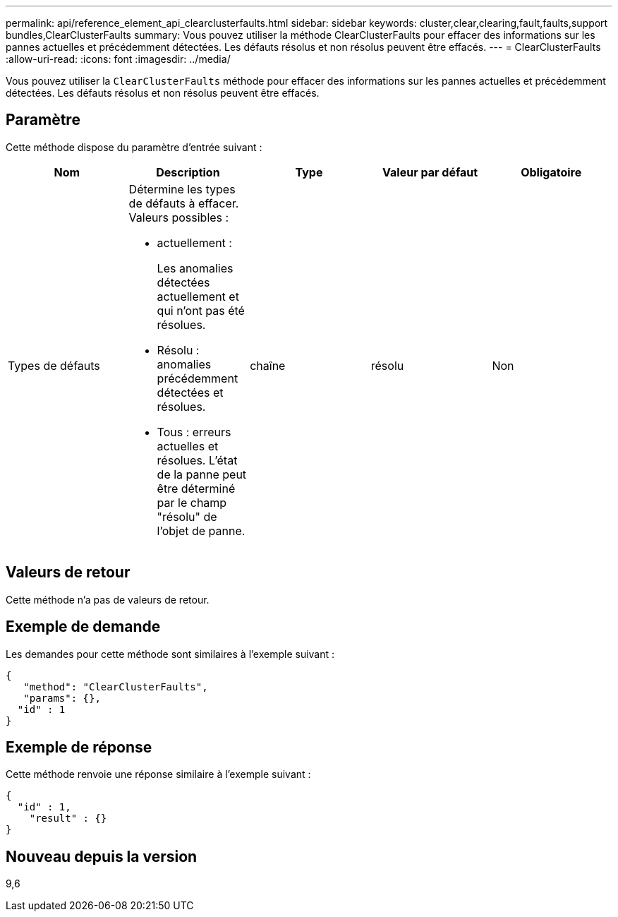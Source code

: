 ---
permalink: api/reference_element_api_clearclusterfaults.html 
sidebar: sidebar 
keywords: cluster,clear,clearing,fault,faults,support bundles,ClearClusterFaults 
summary: Vous pouvez utiliser la méthode ClearClusterFaults pour effacer des informations sur les pannes actuelles et précédemment détectées. Les défauts résolus et non résolus peuvent être effacés. 
---
= ClearClusterFaults
:allow-uri-read: 
:icons: font
:imagesdir: ../media/


[role="lead"]
Vous pouvez utiliser la `ClearClusterFaults` méthode pour effacer des informations sur les pannes actuelles et précédemment détectées. Les défauts résolus et non résolus peuvent être effacés.



== Paramètre

Cette méthode dispose du paramètre d'entrée suivant :

|===
| Nom | Description | Type | Valeur par défaut | Obligatoire 


 a| 
Types de défauts
 a| 
Détermine les types de défauts à effacer. Valeurs possibles :

* actuellement :
+
Les anomalies détectées actuellement et qui n'ont pas été résolues.

* Résolu : anomalies précédemment détectées et résolues.
* Tous : erreurs actuelles et résolues. L'état de la panne peut être déterminé par le champ "résolu" de l'objet de panne.

 a| 
chaîne
 a| 
résolu
 a| 
Non

|===


== Valeurs de retour

Cette méthode n'a pas de valeurs de retour.



== Exemple de demande

Les demandes pour cette méthode sont similaires à l'exemple suivant :

[listing]
----
{
   "method": "ClearClusterFaults",
   "params": {},
  "id" : 1
}
----


== Exemple de réponse

Cette méthode renvoie une réponse similaire à l'exemple suivant :

[listing]
----
{
  "id" : 1,
    "result" : {}
}
----


== Nouveau depuis la version

9,6
